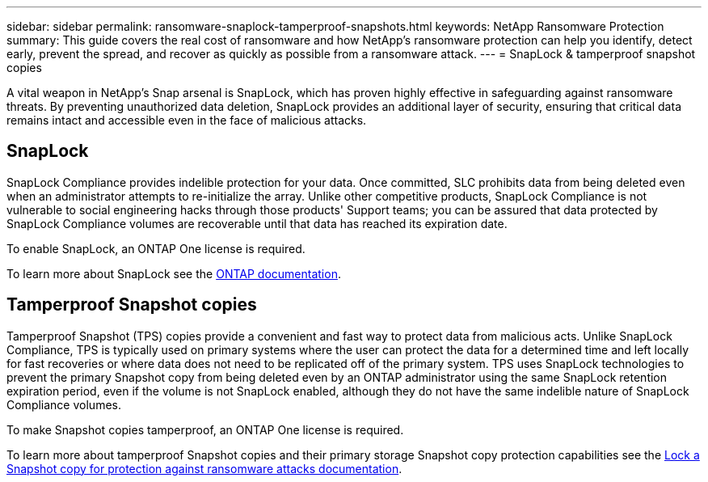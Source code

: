 ---
sidebar: sidebar
permalink: ransomware-snaplock-tamperproof-snapshots.html
keywords: NetApp Ransomware Protection
summary: This guide covers the real cost of ransomware and how  NetApp's ransomware protection can help you identify, detect early, prevent the spread, and recover as quickly as possible from a ransomware attack.
---
= SnapLock & tamperproof snapshot copies

:hardbreaks:
:nofooter:
:icons: font
:linkattrs:
:imagesdir: ./media

[.lead]
A vital weapon in NetApp's Snap arsenal is SnapLock, which has proven highly effective in safeguarding against ransomware threats. By preventing unauthorized data deletion, SnapLock provides an additional layer of security, ensuring that critical data remains intact and accessible even in the face of malicious attacks.


== SnapLock
SnapLock Compliance provides indelible protection for your data. Once committed, SLC prohibits data from being deleted even when an administrator attempts to re-initialize the array. Unlike other competitive products, SnapLock Compliance is not vulnerable to social engineering hacks through those products' Support teams; you can be assured that data protected by SnapLock Compliance volumes are recoverable until that data has reached its expiration date.

To enable SnapLock, an ONTAP One license is required.

To learn more about SnapLock see the link:https://docs.netapp.com/us-en/ontap/snaplock/index.html[ONTAP documentation^].

== Tamperproof Snapshot copies
Tamperproof Snapshot (TPS) copies provide a convenient and fast way to protect data from malicious acts. Unlike SnapLock Compliance, TPS is typically used on primary systems where the user can protect the data for a determined time and left locally for fast recoveries or where data does not need to be replicated off of the primary system. TPS uses SnapLock technologies to prevent the primary Snapshot copy from being deleted even by an ONTAP administrator using the same SnapLock retention expiration period, even if the volume is not SnapLock enabled, although they do not have the same indelible nature of SnapLock Compliance volumes.

To make Snapshot copies tamperproof, an ONTAP One license is required.

To learn more about tamperproof Snapshot copies and their primary storage Snapshot copy protection capabilities see the link:https://docs.netapp.com/us-en/ontap/snaplock/snapshot-lock-concept.html[Lock a Snapshot copy for protection against ransomware attacks documentation^].
